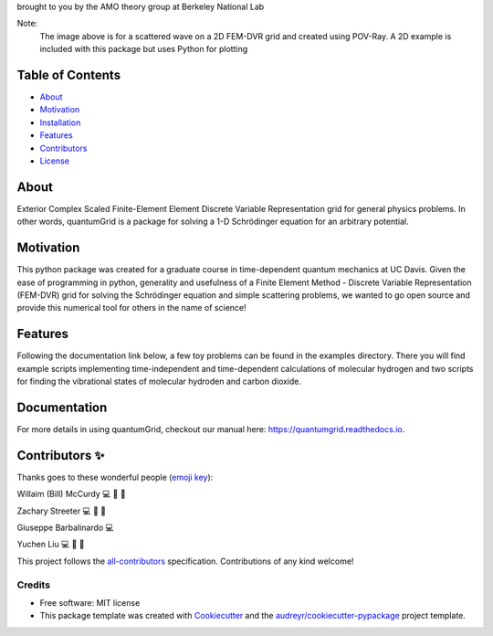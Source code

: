 .. raw:: html

   <h1 align="center">
     💥quantumGrid💥
   </h1>

.. raw:: html

   <p align="center">
     <img src=docs/_static/images/scatteredWave.png width="500px;" height="400px;" alt=""/>
   </p>

brought to you by the AMO theory group at Berkeley National Lab

Note:
  The image above is for a scattered wave on a 2D FEM-DVR grid and created using POV-Ray. A 2D example is included with this package but uses Python for plotting


.. image:: https://img.shields.io/pypi/v/quantumgrid.svg
        :target: https://pypi.python.org/pypi/quantumgrid

.. image:: https://travis-ci.com/zstreeter/quantumGrid.svg?branch=master
        :target: https://travis-ci.com/zstreeter/quantumGrid

.. image:: https://readthedocs.org/projects/quantumgrid/badge/?version=latest
        :target: https://quantumgrid.readthedocs.io/en/latest/?badge=latest
        :alt: Documentation Status

.. image:: https://pyup.io/repos/github/zstreeter/quantumGrid/shield.svg
     :target: https://pyup.io/repos/github/zstreeter/quantumGrid/
     :alt: Updates

.. image:: https://pyup.io/repos/github/zstreeter/quantumGrid/python-3-shield.svg
     :target: https://pyup.io/repos/github/zstreeter/quantumGrid/
     :alt: Python 3

Table of Contents
=================

-  `About <#about>`__
-  `Motivation <#motivation>`__
-  `Installation <#installation>`__
-  `Features <#features>`__
-  `Contributors <#contributors>`__
-  `License <#license>`__

About
=====

Exterior Complex Scaled Finite-Element Element Discrete Variable
Representation grid for general physics problems. In other words,
quantumGrid is a package for solving a 1-D Schrödinger equation
for an arbitrary potential.

Motivation
==========

This python package was created for a graduate course in time-dependent
quantum mechanics at UC Davis. Given the ease of programming in python,
generality and usefulness of a Finite Element Method - Discrete
Variable Representation (FEM-DVR) grid for solving the Schrödinger
equation and simple scattering problems, we wanted to go open source
and provide this numerical tool for others in the name of science!

Features
========

.. raw:: html

   <p align="center">
     <img src=docs/_static/images/DVR.png width="800px;" height="400px;" alt=""/>
   </p>

Following the documentation link below, a few toy problems can be found
in the examples directory. There you will find example scripts
implementing time-independent and time-dependent calculations of molecular
hydrogen and two scripts for finding the vibrational states of molecular
hydroden and carbon dioxide.

Documentation
==============
For more details in using quantumGrid, checkout our manual here:
https://quantumgrid.readthedocs.io.

Contributors ✨
===============

Thanks goes to these wonderful people (`emoji
key <https://allcontributors.org/docs/en/emoji-key>`__):

.. raw:: html

   <table>

.. raw:: html

   <tr>

.. raw:: html

   </tr>

.. raw:: html

   <td align="center">
   <a href="https://chemistry.ucdavis.edu/people/william-mccurdy">
   <img src="docs/_static/images/Bills_pic.jpg" width="100px;" alt=""/>

Willaim (Bill) McCurdy 
💻 🚧 📖

.. raw:: html

   <td align="center">
   <a href="https://www.linkedin.com/in/zachary-streeter-44a323102/">
   <img src="https://avatars0.githubusercontent.com/u/15461329?v=4" width="100px;" alt=""/>

Zachary Streeter
💻 🚧 📖

.. raw:: html

   </td>

.. raw:: html

   <td align="center">
   <a href="http://giuseppe.barbalinardo.com">
   <img src="https://avatars2.githubusercontent.com/u/6192485?v=4" width="100px;" alt=""/>

Giuseppe Barbalinardo
💻

.. raw:: html

   <td align="center">
   <a href="https://www.linkedin.com/in/ycnliu/">
   <img src="https://avatars.githubusercontent.com/u/46979711?v=4" width="100px;" alt=""/>

Yuchen Liu
💻 🚧 📖

.. raw:: html

   </td>

.. raw:: html

   </table>

This project follows the
`all-contributors <https://github.com/all-contributors/all-contributors>`__
specification. Contributions of any kind welcome!


Credits
-------

* Free software: MIT license

* This package template was created with Cookiecutter_ and the `audreyr/cookiecutter-pypackage`_ project template.

.. _Cookiecutter: https://github.com/audreyr/cookiecutter
.. _`audreyr/cookiecutter-pypackage`: https://github.com/audreyr/cookiecutter-pypackage
